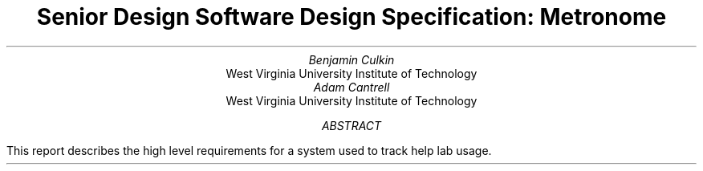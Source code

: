 .RP
.TL
Senior Design Software Design Specification: Metronome
.AU
Benjamin Culkin
.AI
West Virginia University Institute of Technology
.AU
Adam Cantrell
.AI
West Virginia University Institute of Technology
.AB
This report describes the high level requirements for a system used to track
help lab usage.
.AE
